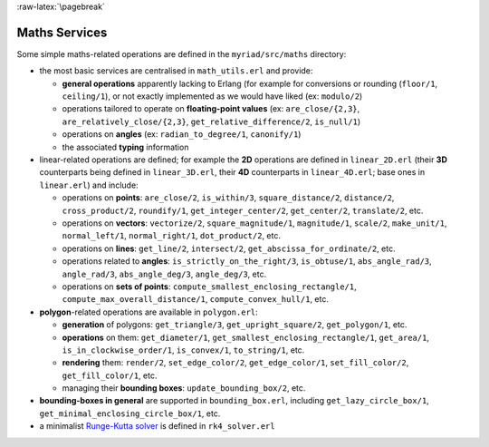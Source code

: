 
:raw-latex:`\pagebreak`

Maths Services
==============

Some simple maths-related operations are defined in the ``myriad/src/maths`` directory:

- the most basic services are centralised in ``math_utils.erl`` and provide:

  - **general operations** apparently lacking to Erlang (for example for conversions or rounding (``floor/1``, ``ceiling/1``), or not exactly implemented as we would have liked (ex: ``modulo/2``)

  - operations tailored to operate on **floating-point values** (ex: ``are_close/{2,3}``, ``are_relatively_close/{2,3}``, ``get_relative_difference/2``, ``is_null/1``)

  - operations on **angles** (ex: ``radian_to_degree/1``, ``canonify/1``)

  - the associated **typing** information

- linear-related operations are defined; for example the **2D** operations are defined in ``linear_2D.erl`` (their **3D** counterparts being defined in ``linear_3D.erl``, their **4D** counterparts in ``linear_4D.erl``; base ones in ``linear.erl``) and include:

  - operations on **points**: ``are_close/2``, ``is_within/3``, ``square_distance/2``, ``distance/2``, ``cross_product/2``, ``roundify/1``, ``get_integer_center/2``, ``get_center/2``, ``translate/2``, etc.

  - operations on **vectors**: ``vectorize/2``, ``square_magnitude/1``, ``magnitude/1``, ``scale/2``, ``make_unit/1``, ``normal_left/1``, ``normal_right/1``, ``dot_product/2``, etc.

  - operations on **lines**: ``get_line/2``, ``intersect/2``, ``get_abscissa_for_ordinate/2``, etc.

  - operations related to **angles**: ``is_strictly_on_the_right/3``, ``is_obtuse/1``, ``abs_angle_rad/3``, ``angle_rad/3``, ``abs_angle_deg/3``, ``angle_deg/3``, etc.

  - operations on **sets of points**: ``compute_smallest_enclosing_rectangle/1``, ``compute_max_overall_distance/1``, ``compute_convex_hull/1``, etc.

- **polygon**-related operations are available in ``polygon.erl``:

  - **generation** of polygons: ``get_triangle/3``, ``get_upright_square/2``, ``get_polygon/1``, etc.

  - **operations** on them: ``get_diameter/1``, ``get_smallest_enclosing_rectangle/1``, ``get_area/1``, ``is_in_clockwise_order/1``, ``is_convex/1``, ``to_string/1``, etc.

  - **rendering** them: ``render/2``, ``set_edge_color/2``, ``get_edge_color/1``, ``set_fill_color/2``, ``get_fill_color/1``, etc.

  - managing their **bounding boxes**: ``update_bounding_box/2``, etc.

- **bounding-boxes in general** are supported in ``bounding_box.erl``, including ``get_lazy_circle_box/1``, ``get_minimal_enclosing_circle_box/1``, etc.

- a minimalist `Runge-Kutta solver <https://en.wikipedia.org/wiki/Runge%E2%80%93Kutta_methods#The_Runge.E2.80.93Kutta_method>`_ is defined in ``rk4_solver.erl``
